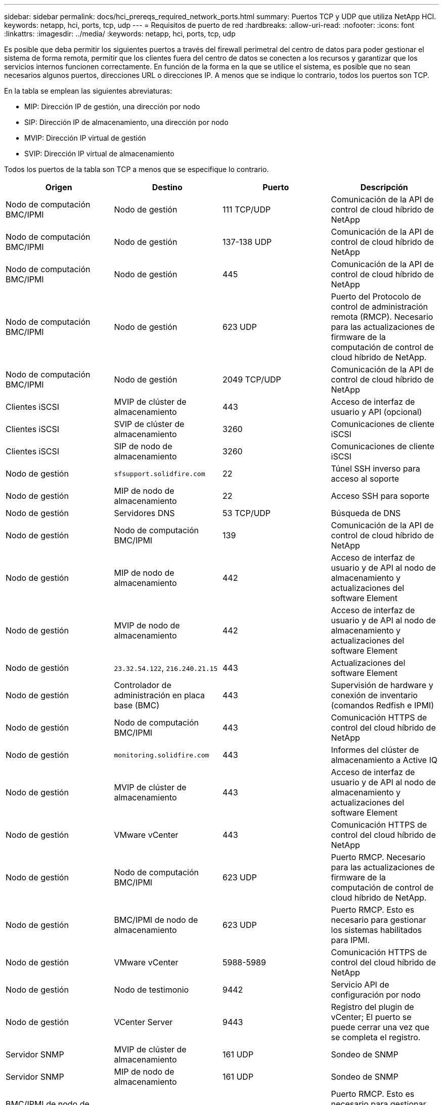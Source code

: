 ---
sidebar: sidebar 
permalink: docs/hci_prereqs_required_network_ports.html 
summary: Puertos TCP y UDP que utiliza NetApp HCI. 
keywords: netapp, hci, ports, tcp, udp 
---
= Requisitos de puerto de red
:hardbreaks:
:allow-uri-read: 
:nofooter: 
:icons: font
:linkattrs: 
:imagesdir: ../media/
:keywords: netapp, hci, ports, tcp, udp


[role="lead"]
Es posible que deba permitir los siguientes puertos a través del firewall perimetral del centro de datos para poder gestionar el sistema de forma remota, permitir que los clientes fuera del centro de datos se conecten a los recursos y garantizar que los servicios internos funcionen correctamente. En función de la forma en la que se utilice el sistema, es posible que no sean necesarios algunos puertos, direcciones URL o direcciones IP. A menos que se indique lo contrario, todos los puertos son TCP.

En la tabla se emplean las siguientes abreviaturas:

* MIP: Dirección IP de gestión, una dirección por nodo
* SIP: Dirección IP de almacenamiento, una dirección por nodo
* MVIP: Dirección IP virtual de gestión
* SVIP: Dirección IP virtual de almacenamiento


Todos los puertos de la tabla son TCP a menos que se especifique lo contrario.

|===
| Origen | Destino | Puerto | Descripción 


| Nodo de computación BMC/IPMI | Nodo de gestión | 111 TCP/UDP | Comunicación de la API de control de cloud híbrido de NetApp 


| Nodo de computación BMC/IPMI | Nodo de gestión | 137-138 UDP | Comunicación de la API de control de cloud híbrido de NetApp 


| Nodo de computación BMC/IPMI | Nodo de gestión | 445 | Comunicación de la API de control de cloud híbrido de NetApp 


| Nodo de computación BMC/IPMI | Nodo de gestión | 623 UDP | Puerto del Protocolo de control de administración remota (RMCP). Necesario para las actualizaciones de firmware de la computación de control de cloud híbrido de NetApp. 


| Nodo de computación BMC/IPMI | Nodo de gestión | 2049 TCP/UDP | Comunicación de la API de control de cloud híbrido de NetApp 


| Clientes iSCSI | MVIP de clúster de almacenamiento | 443 | Acceso de interfaz de usuario y API (opcional) 


| Clientes iSCSI | SVIP de clúster de almacenamiento | 3260 | Comunicaciones de cliente iSCSI 


| Clientes iSCSI | SIP de nodo de almacenamiento | 3260 | Comunicaciones de cliente iSCSI 


| Nodo de gestión | `sfsupport.solidfire.com` | 22 | Túnel SSH inverso para acceso al soporte 


| Nodo de gestión | MIP de nodo de almacenamiento | 22 | Acceso SSH para soporte 


| Nodo de gestión | Servidores DNS | 53 TCP/UDP | Búsqueda de DNS 


| Nodo de gestión | Nodo de computación BMC/IPMI | 139 | Comunicación de la API de control de cloud híbrido de NetApp 


| Nodo de gestión | MIP de nodo de almacenamiento | 442 | Acceso de interfaz de usuario y de API al nodo de almacenamiento y actualizaciones del software Element 


| Nodo de gestión | MVIP de nodo de almacenamiento | 442 | Acceso de interfaz de usuario y de API al nodo de almacenamiento y actualizaciones del software Element 


| Nodo de gestión | `23.32.54.122`, `216.240.21.15` | 443 | Actualizaciones del software Element 


| Nodo de gestión | Controlador de administración en placa base (BMC) | 443 | Supervisión de hardware y conexión de inventario (comandos Redfish e IPMI) 


| Nodo de gestión | Nodo de computación BMC/IPMI | 443 | Comunicación HTTPS de control del cloud híbrido de NetApp 


| Nodo de gestión | `monitoring.solidfire.com` | 443 | Informes del clúster de almacenamiento a Active IQ 


| Nodo de gestión | MVIP de clúster de almacenamiento | 443 | Acceso de interfaz de usuario y de API al nodo de almacenamiento y actualizaciones del software Element 


| Nodo de gestión | VMware vCenter | 443 | Comunicación HTTPS de control del cloud híbrido de NetApp 


| Nodo de gestión | Nodo de computación BMC/IPMI | 623 UDP | Puerto RMCP. Necesario para las actualizaciones de firmware de la computación de control de cloud híbrido de NetApp. 


| Nodo de gestión | BMC/IPMI de nodo de almacenamiento | 623 UDP | Puerto RMCP. Esto es necesario para gestionar los sistemas habilitados para IPMI. 


| Nodo de gestión | VMware vCenter | 5988-5989 | Comunicación HTTPS de control del cloud híbrido de NetApp 


| Nodo de gestión | Nodo de testimonio | 9442 | Servicio API de configuración por nodo 


| Nodo de gestión | VCenter Server | 9443 | Registro del plugin de vCenter; El puerto se puede cerrar una vez que se completa el registro. 


| Servidor SNMP | MVIP de clúster de almacenamiento | 161 UDP | Sondeo de SNMP 


| Servidor SNMP | MIP de nodo de almacenamiento | 161 UDP | Sondeo de SNMP 


| BMC/IPMI de nodo de almacenamiento | Nodo de gestión | 623 UDP | Puerto RMCP. Esto es necesario para gestionar los sistemas habilitados para IPMI. 


| MIP de nodo de almacenamiento | Servidores DNS | 53 TCP/UDP | Búsqueda de DNS 


| MIP de nodo de almacenamiento | Nodo de gestión | 80 | Actualizaciones del software Element 


| MIP de nodo de almacenamiento | Extremo de S3/Swift | 80 | Comunicación HTTP con el extremo de S3/Swift para backup y recuperación (opcional) 


| MIP de nodo de almacenamiento | Servidor NTP | 123 UDP | NTP 


| MIP de nodo de almacenamiento | Nodo de gestión | 162 UDP | (Opcional) capturas SNMP 


| MIP de nodo de almacenamiento | Servidor SNMP | 162 UDP | (Opcional) capturas SNMP 


| MIP de nodo de almacenamiento | Servidor LDAP | 389 TCP/UDP | Búsqueda de LDAP (opcional) 


| MIP de nodo de almacenamiento | Nodo de gestión | 443 | Actualizaciones del software Element 


| MIP de nodo de almacenamiento | MVIP de clúster de almacenamiento remoto | 443 | Comunicación de emparejamiento de clústeres de replicación remota 


| MIP de nodo de almacenamiento | MIP de nodo de almacenamiento remoto | 443 | Comunicación de emparejamiento de clústeres de replicación remota 


| MIP de nodo de almacenamiento | Extremo de S3/Swift | 443 | Comunicación HTTPS con el extremo de S3/Swift para backup y recuperación (opcional) 


| MIP de nodo de almacenamiento | Servidor LDAPS | 636 TCP/UDP | Búsqueda LDAPS 


| MIP de nodo de almacenamiento | Nodo de gestión | 10514 TCP/UDP, 514 TCP/UDP | Reenvío de syslog 


| MIP de nodo de almacenamiento | Servidor de syslog | 10514 TCP/UDP, 514 TCP/UDP | Reenvío de syslog 


| MIP de nodo de almacenamiento | MIP de nodo de almacenamiento remoto | 2181 | Comunicación entre clústeres para replicación remota 


| SIP de nodo de almacenamiento | Extremo de S3/Swift | 80 | Comunicación HTTP con el extremo de S3/Swift para backup y recuperación (opcional) 


| SIP de nodo de almacenamiento | SIP de nodo de computación | 442 | API del nodo de computación, configuración y validación y acceso al inventario de software 


| SIP de nodo de almacenamiento | Extremo de S3/Swift | 443 | Comunicación HTTPS con el extremo de S3/Swift para backup y recuperación (opcional) 


| SIP de nodo de almacenamiento | SIP de nodo de almacenamiento remoto | 2181 | Comunicación entre clústeres para replicación remota 


| SIP de nodo de almacenamiento | SIP de nodo de almacenamiento | 3260 | ISCSI entre nodos 


| SIP de nodo de almacenamiento | SIP de nodo de almacenamiento remoto | 4000 hasta 4020 | Transferencia de datos nodo a nodo con replicación remota 


| PC del administrador de sistemas | MIP de nodo de almacenamiento | 80 | (Solo NetApp HCI) Página de inicio del motor de implementación de NetApp 


| PC del administrador de sistemas | Nodo de gestión | 442 | Acceso de interfaz de usuario de HTTPS a nodo de gestión 


| PC del administrador de sistemas | MIP de nodo de almacenamiento | 442 | Acceso de API e interfaz de usuario de HTTPS a nodo de almacenamiento, (solo NetApp HCI) Supervisión de configuración y de implementación en el motor de implementación de NetApp 


| PC del administrador de sistemas | Nodos de computación de las series BMC/IPMI H410 y H600 | 443 | Acceso de API e interfaz de usuario de HTTPS a control remoto de nodos 


| PC del administrador de sistemas | Nodo de gestión | 443 | Acceso HTTPS de interfaz de usuario y API al nodo de gestión 


| PC del administrador de sistemas | MVIP de clúster de almacenamiento | 443 | Acceso de API e interfaz de usuario de HTTPS a clúster de almacenamiento 


| PC del administrador de sistemas | Nodos de almacenamiento series BMC/IPMI H410 y H600 | 443 | Acceso de API e interfaz de usuario de HTTPS a control remoto de nodos 


| PC del administrador de sistemas | MIP de nodo de almacenamiento | 443 | Creación de clúster de almacenamiento de HTTPS, acceso de interfaz de usuario al clúster de almacenamiento posterior a la implementación 


| PC del administrador de sistemas | Nodos de computación de las series BMC/IPMI H410 y H600 | 623 UDP | Puerto RMCP. Esto es necesario para gestionar los sistemas habilitados para IPMI. 


| PC del administrador de sistemas | Nodos de almacenamiento series BMC/IPMI H410 y H600 | 623 UDP | Puerto RMCP. Esto es necesario para gestionar los sistemas habilitados para IPMI. 


| PC del administrador de sistemas | Nodo de testimonio | 8080 | Interfaz de usuario web de un nodo de testigos por nodo 


| VCenter Server | MVIP de clúster de almacenamiento | 443 | Acceso de API de plugin de vCenter 


| VCenter Server | Plugin remoto | 8333 | Servicio de complemento de vCenter remoto 


| VCenter Server | Nodo de gestión | 8443 | Servicio QoSSIOC del plugin de vCenter (opcional); 


| VCenter Server | MVIP de clúster de almacenamiento | 8444 | Acceso del proveedor VASA de vCenter (solo VVol) 


| VCenter Server | Nodo de gestión | 9443 | Registro del plugin de vCenter; El puerto se puede cerrar una vez que se completa el registro. 
|===


== Obtenga más información

* https://www.netapp.com/hybrid-cloud/hci-documentation/["Recursos de NetApp HCI"^]
* https://docs.netapp.com/us-en/vcp/index.html["Plugin de NetApp Element para vCenter Server"^]

